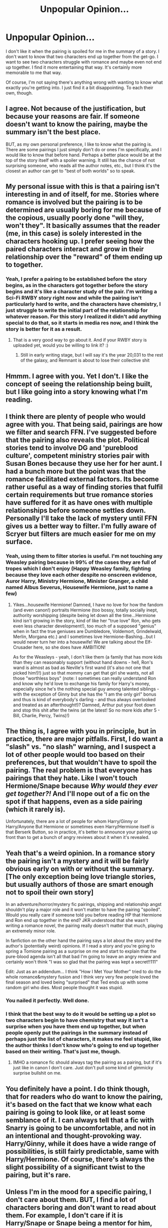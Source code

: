 #+TITLE: Unpopular Opinion...

* Unpopular Opinion...
:PROPERTIES:
:Author: ST_Jackson
:Score: 63
:DateUnix: 1526942020.0
:DateShort: 2018-May-22
:FlairText: Discussion
:END:
I don't like it when the pairing is spoiled for me in the summary of a story. I don't want to know that two characters end up together from the get-go. I want to see two characters struggle with romance and maybe even not end up together. I find it more entertaining that way. It's certainly more memorable to me that way.

Of course, I'm not saying there's anything wrong with wanting to know what exactly you're getting into. I just find it a bit disappointing. To each their own, though.


** I agree. Not because of the justification, but because your reasons are fair. If someone doesn't want to know the pairing, maybe the summary isn't the best place.

BUT, as my own personal preference, I like to know what the pairing is. There are some pairings I just simply don't do or ones I'm specifically, and I would like to know that before hand. Perhaps a better place would be at the top of the story itself with a spoiler warning. It still has the chance of not surprising someone, who reads all the author notes, etc., but I think it's the closest an author can get to "best of both worlds" so to speak.
:PROPERTIES:
:Author: fireflii
:Score: 63
:DateUnix: 1526947426.0
:DateShort: 2018-May-22
:END:


** My personal issue with this is that a pairing isn't interesting in and of itself, for me. Stories where romance is involved but the pairing is to be determined are usually boring for me because of the copious, usually poorly done "will they, won't they". It basically assumes that the reader (me, in this case) is solely interested in the characters hooking up. I prefer seeing how the paired characters interact and grow in their relationship over the "reward" of them ending up to together.
:PROPERTIES:
:Author: MindForgedManacle
:Score: 38
:DateUnix: 1526944356.0
:DateShort: 2018-May-22
:END:

*** Yeah, I prefer a pairing to be established before the story begins, as in the characters got together before the story begins and it's like a character study of the pair. I'm writing a Sci-Fi RWBY story right now and while the pairing isn't particularly hard to write, and the characters have chemistry, I just struggle to write the initial part of the relationship for whatever reason. For this story I realized it didn't add anything special to do that, so it starts in media res now, and I think the story is better for it as a result.
:PROPERTIES:
:Author: Impulse92
:Score: 3
:DateUnix: 1526993890.0
:DateShort: 2018-May-22
:END:

**** That is a very good way to go about it. And if your RWBY story is uploaded yet, would you be willing to link it? :)
:PROPERTIES:
:Author: MindForgedManacle
:Score: 1
:DateUnix: 1526994968.0
:DateShort: 2018-May-22
:END:

***** Still in early writing stage, but I will say it's the year 20,031 to the rest of the galaxy, and Remnant is about to lose their collective shit
:PROPERTIES:
:Author: Impulse92
:Score: 1
:DateUnix: 1527004993.0
:DateShort: 2018-May-22
:END:


** Hmmm. I agree with you. Yet I don't. I like the concept of seeing the relationship being built, but I like going into a story knowing what I'm reading.
:PROPERTIES:
:Author: Hwiggins4854
:Score: 23
:DateUnix: 1526942282.0
:DateShort: 2018-May-22
:END:


** I think there are plenty of people who would agree with you. That being said, pairings are how we filter and search FFN. I've suggested before that the pairing also reveals the plot. Political stories tend to involve DG and 'pureblood culture', competent ministry stories pair with Susan Bones because they use her for her aunt. I had a bunch more but the point was that the romance facilitated external factors. Its become rather useful as a way of finding stories that fulfil certain requirements but true romance stories have suffered for it as have ones with multiple relationships before someone settles down. Personally I'll take the lack of mystery until FFN gives us a better way to filter. I'm fully aware of Scryer but filters are much easier for me on my surface.
:PROPERTIES:
:Author: herO_wraith
:Score: 10
:DateUnix: 1526943136.0
:DateShort: 2018-May-22
:END:

*** Yeah, using them to filter stories is useful. I'm not touching any Weasley pairing because in 99% of the cases they are full of tropes which I don't enjoy (Happy Weasley family, fighting because they love each other despite no onscreen evidence, Auror Harry, Ministry Hermione, Minister Granger, a child named Albus Severus, Housewife Hermione, just to name a few)
:PROPERTIES:
:Author: Hellstrike
:Score: 9
:DateUnix: 1526976380.0
:DateShort: 2018-May-22
:END:

**** Yikes...housewife Hermione! Damned, I have no love for how the fandom (and even canon!) portraits Hermione (too bossy, totally socially inept, authority worshipping (despite being let down all the time...Hermione kind isn't growing in the story, kind of like her "true love" Ron, who gets even less character development!), too much of a supposed "genius" when in fact the true geniuses are Dumbledore, Voldemort, Grindelwald, Merlin, Morgana etc.) and I sometimes love Hermione-Bashing...but I would never turn her into a housewife! We are talking about the Elf-Crusader here, so she does have AMBITION!

As for the Weasleys - yeah, I don't like them (a family that has more kids than they can reasonably support (without hand downs - hell, Ron's wand is almost as bad as Neville's first wand (it's also not one that picked him!)!) just so that mommy can get that girl she wants, not all those "worthless boys" (note: I sometimes can really understand Ron and know why he'd love to exchange his family for Harry's money, especially since he's the nothing special guy among talented siblings - with the exception of Ginny but she has the "I am the only girl" bonus and thus is kind of everybody's darling - and thus always overlooked and treated as an afterthought!)? Damned, Arthur put your foot down and stop this shit after the twins (at the latest! So no more kids after 5 - Bill, Charlie, Percy, Twins)!)
:PROPERTIES:
:Author: Laxian
:Score: 4
:DateUnix: 1527000993.0
:DateShort: 2018-May-22
:END:


** The thing is, I agree with you in principle, but in practice, there are major pitfalls. First, I do want a "slash" vs. "no slash" warning, and I suspect a lot of other people would too based on their preferences, but that wouldn't have to spoil the pairing. The real problem is that everyone has pairings that they hate. Like I won't touch Hermione/Snape because /Why would they ever get together?!/ And I'll nope out of a fic on the spot if that happens, even as a side pairing (which it rarely is).

Unfortunately, there are a lot of people for whom Harry/Ginny or Harry/Anyone But Hermione or sometimes even Harry/Hermione itself /is/ that Berserk Button, so in practice, it's better to announce your pairing up front than to get a bunch of angry reviews about it when it's revealed.
:PROPERTIES:
:Author: TheWhiteSquirrel
:Score: 8
:DateUnix: 1526994517.0
:DateShort: 2018-May-22
:END:


** Yeah that's a weird opinion. In a romance story the pairing isn't a mystery and it will be fairly obvious early on with or without the summary. [The only exception being love triangle stories, but usually authors of those are smart enough not to spoil their own story]

In an adventure/horror/mystery fic pairings, shipping and relationship angst shouldn't play a major role and it won't matter to have the pairing "spoiled". Would you really care if someone told you before reading HP that Hermione and Ron end up together in the end? JKR understood that she wasn't writing a romance novel, the pairing really doesn't matter that much, playing an extremely minor role.

In fanfiction on the other hand the pairing says a lot about the story and the author's (potentially weird) opinions. If I read a story and you're going to spring a Tomione pairing as a surprise on me and start to explain that the pure-blood agenda isn't all that bad I'm going to leave an angry review and certainly won't think "I was so glad that the pairing was kept a secret!!111"

Edit: Just as an addendum... I think "How I Met Your Mother" tried to do the whole romance&mystery fusion and I think very very few people loved the final season and loved being "surprised" that Ted ends up with some random girl who dies. Most people thought it was stupid.
:PROPERTIES:
:Author: Deathcrow
:Score: 6
:DateUnix: 1526991537.0
:DateShort: 2018-May-22
:END:

*** You nailed it perfectly. Well done.
:PROPERTIES:
:Author: MindForgedManacle
:Score: 1
:DateUnix: 1527001968.0
:DateShort: 2018-May-22
:END:


*** I think that the best way to do it would be setting up a plot so two characters begin to have chemistry that way it isn't a surprise when you have them end up together, but when people openly put the pairings in the summary instead of perhaps just the list of characters, it makes me feel stupid, like the author thinks I don't know who's going to end up together based on their writing. That's just me, though.
:PROPERTIES:
:Author: ST_Jackson
:Score: 1
:DateUnix: 1527015090.0
:DateShort: 2018-May-22
:END:

**** IMHO a romance fic should always tag the pairing as a pairing, but if it's just like in canon I don't care. Just don't pull some kind of gimmicky surprise bullshit on me.
:PROPERTIES:
:Author: Deathcrow
:Score: 5
:DateUnix: 1527021772.0
:DateShort: 2018-May-23
:END:


** You definitely have a point. I do think though, that for readers who do want to know the pairing, it's based on the fact that we know what each pairing is going to look like, or at least some semblance of it. I can always tell that a fic with Snarry is going to be uncomfortable, and not in an intentional and thought-provoking way. Harry/Ginny, while it does have a wide range of possibilities, is still fairly predictable, same with Harry/Hermione. Of course, there's always the slight possibility of a significant twist to the pairing, but it's rare.
:PROPERTIES:
:Author: SnowingSilently
:Score: 3
:DateUnix: 1526951371.0
:DateShort: 2018-May-22
:END:


** Unless I'm in the mood for a specific pairing, I don't care about them. BUT, I find a lot of characters boring and don't want to read about them. For example, I don't care if it is Harry/Snape or Snape being a mentor for him, I'm not touching that simply because it has Snape in it.
:PROPERTIES:
:Author: Hellstrike
:Score: 6
:DateUnix: 1526972012.0
:DateShort: 2018-May-22
:END:

*** u/Deathcrow:
#+begin_quote
  I don't care if it is Harry/Snape or Snape being a mentor for him, I'm not touching that simply because it has Snape in it.
#+end_quote

Specifically it almost certainly has Snape in a overly sympathetic role. I mean we are already at the point where I won't even touch stories that have Snape or Voldemort tagged in general (as characters) at all, because 99% of those don't just give them a major role (which might be fine), but go way farther than that. If the pairing is Harry/Snape or Harry/Voldemort that percentage goes up to 100% and even if I were interested in slash I wouldn't bother with the story.
:PROPERTIES:
:Author: Deathcrow
:Score: 7
:DateUnix: 1526998550.0
:DateShort: 2018-May-22
:END:

**** In a similar vein, I am not touching anything Weasley related because I don't enjoy the directions these stories usually go. Give me some weird Rose/Harry or Victorie/Hermione time-travel, or even a rebellous Punk!Ginny/Harry and I'd be down for it, but reading about Aurors Ron and Harry as well as Department for magical Creatures Hermione got boring years ago. And the only good depictions of Ron/Hermione which I've read had them seducing Harry into a triad because those were the only ones where Ron and Hermione actually talk and listen to each other about their emotions.
:PROPERTIES:
:Author: Hellstrike
:Score: 3
:DateUnix: 1526999782.0
:DateShort: 2018-May-22
:END:

***** Same happens to me. Snape was such an unsympathetic character in canon that any attempt to rationalize it is an immediate drop for me. And Snape/Lily? Nope nope nope.
:PROPERTIES:
:Author: MindForgedManacle
:Score: 6
:DateUnix: 1527001833.0
:DateShort: 2018-May-22
:END:

****** I see your Snape/Lily and raise Snape/Tonks.
:PROPERTIES:
:Author: Hellstrike
:Score: 1
:DateUnix: 1527003443.0
:DateShort: 2018-May-22
:END:

******* I will skip all the back and forth by playing my best: Marge/Umbrige. 😢
:PROPERTIES:
:Author: MindForgedManacle
:Score: 3
:DateUnix: 1527005298.0
:DateShort: 2018-May-22
:END:

******** Crookshanks/Mrs Norris is my ace up the sleeve
:PROPERTIES:
:Author: ApteryxAustralis
:Score: 3
:DateUnix: 1527052731.0
:DateShort: 2018-May-23
:END:

********* Too much pussy
:PROPERTIES:
:Author: MindForgedManacle
:Score: 2
:DateUnix: 1527092962.0
:DateShort: 2018-May-23
:END:


******** That one has no Snape (luckily).
:PROPERTIES:
:Author: Hellstrike
:Score: 2
:DateUnix: 1527005504.0
:DateShort: 2018-May-22
:END:


******* Snape and anyone really...

I just don't see why anyone would be happy with somebody that acts like Snape
:PROPERTIES:
:Author: Schak_Raven
:Score: 3
:DateUnix: 1527018501.0
:DateShort: 2018-May-23
:END:


***** u/Deathcrow:
#+begin_quote
  but reading about Aurors Ron and Harry as well as Department for magical Creatures Hermione got boring years ago.
#+end_quote

And that's IMHO the *best* those stories have to offer. Stories critical of Ron get a lot of flack for flanderizing his character, but at least he's a character.

In the usual Ron/Hermione stories they are just as bland as wallpaper most of the time and worst of all they act as some kind of amalgamation of their characters - literally a Romione instead of two individuals. "Ron&Hermione enter, give some obvious advice, Ron makes a joke, Hermione punches him on the shoulder, end scene" aren't they great?
:PROPERTIES:
:Author: Deathcrow
:Score: 5
:DateUnix: 1527000266.0
:DateShort: 2018-May-22
:END:


** I kinda agree. I wouldn't like wasting time with a ship that ends up sinking, but I do wish the two characters were not always such a perfect match right from the onset. I'm looking at you miss "slytherin pureblood princess whose parents are death-eaters, and yet hates blood purity and tradition, and will happily turn her back on family and friends for Harry".

Yeah that's what bugs me. I'd still want it to work out for them in the end, but have some bumps, difficulties, compromises along the way. I've only seen very few fics that actually handled that right. Only one I can recall was a time travel fic with Belatric Black.
:PROPERTIES:
:Author: Daimonin_123
:Score: 3
:DateUnix: 1526957005.0
:DateShort: 2018-May-22
:END:


** i like to at least know whether theres a pairing, and if its slash or not. i like a good dose of het romance in my fics, call it a weakness of mine
:PROPERTIES:
:Author: blockbaven
:Score: 3
:DateUnix: 1526963016.0
:DateShort: 2018-May-22
:END:


** I find it weird how central pairings are to Harry Potter fanfiction. I guess I'm spoiled by Worm fanfic, or maybe its ff.net that causes it.
:PROPERTIES:
:Author: gfe98
:Score: 7
:DateUnix: 1526950551.0
:DateShort: 2018-May-22
:END:

*** I think it is more that Worm is the odd one out. I think it comes down to the fact the majority of the fandom writes/reads on SB/SV, and because most of the cast are minors (much like HP to be fair) anything even remotely sexual gets nuked by the mods.
:PROPERTIES:
:Author: Excelion27
:Score: 13
:DateUnix: 1526953694.0
:DateShort: 2018-May-22
:END:


*** It's important to most fandoms, I'd wager.
:PROPERTIES:
:Author: MindForgedManacle
:Score: 5
:DateUnix: 1526957909.0
:DateShort: 2018-May-22
:END:


** I know, it would be nice to be able to go in blind. I get why authors list it though. People find fics by searching for specific ships. Without that hook(s), it's easy to get lost in the enormous sea of fics.

There are also lots of people who would give bad reviews if they were unpleasant surprised by the outcome. Eww not GINNY! And there are people repulsed by slash. And then there are those who want romance vs smut, smut vs filthy, etc. So, spoilers rule.

This is one of the reasons I prefer gen fics!
:PROPERTIES:
:Author: estheredna
:Score: 2
:DateUnix: 1526951319.0
:DateShort: 2018-May-22
:END:


** That's totally fair and understandable. But on the flip side there are probably a lot of people that look for specific ships so the tags are kinda necessary for that
:PROPERTIES:
:Author: ARussianW0lf
:Score: 2
:DateUnix: 1526959896.0
:DateShort: 2018-May-22
:END:


** I'm starting to be swayed to the OP's opinion on the matter. When I first entered into the FF community, I definitely liked knowing what the pairing of a story was going to be. To some extent, I still like knowing what the pairing is going to be, but not because I'm particularly invested in a certain pairing - it's usually because I'm trying to avoid particular pairings.

But, after posting the first chapter of FF that I've ever wrote, I do find it sorta annoying that 75% of the reviews I've received seem to be solely concerned on what the pairing is going to be. I mean, it's quite the AU story and /that/ is the only thing you wish to comment on??

It is what is, I guess.
:PROPERTIES:
:Author: BaptismByeFire
:Score: 2
:DateUnix: 1526964058.0
:DateShort: 2018-May-22
:END:

*** Because people like to know if they should invest time into the story because they like/despise certain pairings or even the characters themselves. Lets say that your first chapter is a fairly generic yet well written "Hermione gets thrown into the past and comes across a mysterious man". That mystery guy could be anyone, from Sirius Black or Snape to Simo Häyha (The white Death).

I am not interested in reading about "Poor Snape/Tom Riddle who only needs a woman's guidance" or Sirius "I'm a womaniser but will fall for Hermione for some odd reason", but I would be down for Hermione ripping apart Soviet Invasion armies in Karelia with Fiendfyre and the resulting alt history.

I don't care about pairings, I'm simply not interested in a lot (any Weasley besides Ginny, the Marauders, any Death Eater, Voldemort, Anyone borm before 1950, anyone from the Next Generation) of characters
:PROPERTIES:
:Author: Hellstrike
:Score: 8
:DateUnix: 1526970983.0
:DateShort: 2018-May-22
:END:


*** Why would it be surprising? Check a pet peeve thread and you'll see what minor details will cause someone to drop a fic. Compared to the use of some nicknames, a pairing is certainly on a different level.
:PROPERTIES:
:Author: Starfox5
:Score: 3
:DateUnix: 1526971075.0
:DateShort: 2018-May-22
:END:


** If the story is a romance genre story, then that's the convention anyway. Even in original romantic fiction, the main protagonists are made clear in the blurb. So it's not much different to that.

If the main genre isn't romance, then maybe there's more flexibility. But though I don't look /for/ specific pairings, there are a few that I absolutely loathe. To find one of those rearing its ugly head if I was well into a story would be quite frustrating and I'd definitely stop reading.
:PROPERTIES:
:Author: booksandpots
:Score: 2
:DateUnix: 1526980087.0
:DateShort: 2018-May-22
:END:


** I have mixed views on this... On the one hand, I hate spoilers. I am totally with you on that one, it's nice to see the story unfold at its own pace without knowing the destination.

On the other hand, there are certain pairings I like to avoid (99% of Draco/Harry, for example), and the pairings help me to avoid this. Similarly, I also have a weakness for certain unusual pairings (Harry/Tonks <3 my OTP) and it would be impossible to find these without such a spoiler. Most of the time, though, I'm looking for themes rather than pairings (time travel, whimsical magic, etc).

It'd be cool if there were certain tag categories (pairings would be most important) which could be kept hidden by default. It would help you and people who think the same way to avoid having their reading spoilt before it begins.
:PROPERTIES:
:Author: SteamAngel
:Score: 2
:DateUnix: 1526993177.0
:DateShort: 2018-May-22
:END:


** Most times I preffer knowing the pairing instead of getting either a surprise slash or H/Hr pairing. But I do agree that the mystery is sometimes quite enjoyable to read.
:PROPERTIES:
:Author: nauze18
:Score: 3
:DateUnix: 1526952631.0
:DateShort: 2018-May-22
:END:


** Personally while I have little patience for subtlety, I prefer not to put the pairing front and center in my stories because it's more of a side issue. If the story was about the pairing I might reconsider, but even I don't truly know who will end up with whom in my stories half the time because it's a minor detail at best.
:PROPERTIES:
:Author: Full-Paragon
:Score: 1
:DateUnix: 1526962791.0
:DateShort: 2018-May-22
:END:


** I want to agree with you and do, to a point.

The issue is that due to Harry being so passive secondary characters and pairing in particular are a indicator of what kind of story your going to read. I can expect very different things from a Harry/Fluer fic than a Harry/Tom slash fic.
:PROPERTIES:
:Author: Thsle
:Score: 1
:DateUnix: 1526970324.0
:DateShort: 2018-May-22
:END:


** I actually agree. One should only see the pairings if you're searching for that pairing. Or we could just make any preliminary info hidden until you choose to view it. That way if an author writes good fics but bad descriptions we have a chance to read their work 😅 J/k
:PROPERTIES:
:Score: 1
:DateUnix: 1526996816.0
:DateShort: 2018-May-22
:END:


** your comment helped me figure out the ending to my story. thank you!
:PROPERTIES:
:Author: nashe_airaz
:Score: 1
:DateUnix: 1527009738.0
:DateShort: 2018-May-22
:END:

*** Uh oh...
:PROPERTIES:
:Author: ST_Jackson
:Score: 2
:DateUnix: 1527019467.0
:DateShort: 2018-May-23
:END:


** I tend to fall into the same camp. I actually hate tagging in general if I'm honest.
:PROPERTIES:
:Author: Judy-Lee
:Score: 1
:DateUnix: 1526960256.0
:DateShort: 2018-May-22
:END:


** Hm...I would agree if the author assured me that:

a) It is not slash (I have no problem with homosexuals, but I have a problem with authors changing the sexuality of a character! IMHO you can do anything else - make the character smarter, angry (or angrier if the character already is a pretty angry), disciplined, pair him/her with another character etc. but don't tamper with a character's sexuality! If the character is homosexual in canon? Yeah, leave him/her that way!)

b) Not Harry/Ginny (I am burned out on that pairing and I maintain that it doesn't make much sense! Harry hates his fame, so getting together with the fangirl number 1 is kind of counterproductive!)

Still, I sometimes want to read about a certain pairing, so it's nice to specifically look for that :)
:PROPERTIES:
:Author: Laxian
:Score: 0
:DateUnix: 1527000387.0
:DateShort: 2018-May-22
:END:
